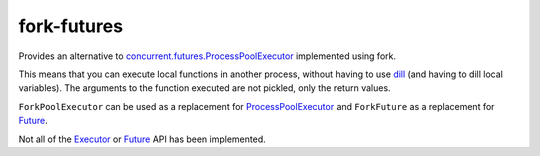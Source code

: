 fork-futures
------------

Provides an alternative to concurrent.futures.ProcessPoolExecutor_ implemented
using fork.

This means that you can execute local functions in another process, without having to use dill_ (and having to dill local variables). The arguments to the function executed are not pickled, only the return values.

``ForkPoolExecutor`` can be used as a replacement for ProcessPoolExecutor_ and ``ForkFuture`` as a replacement for Future_.

Not all of the Executor_ or Future_ API has been implemented.

.. _concurrent.futures.ProcessPoolExecutor: https://docs.python.org/3/library/concurrent.futures.html#processpoolexecutor
.. _Executor: https://docs.python.org/3/library/concurrent.futures.html#executor
.. _ProcessPoolExecutor: https://docs.python.org/3/library/concurrent.futures.html#processpoolexecutor
.. _Future: https://docs.python.org/3/library/concurrent.futures.html#future
.. _dill: https://pypi.org/project/dill/